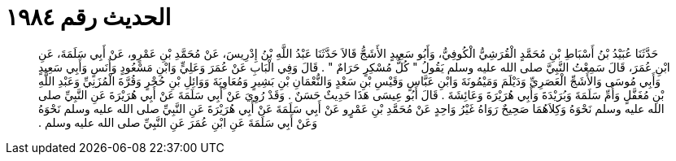 
= الحديث رقم ١٩٨٤

[quote.hadith]
حَدَّثَنَا عُبَيْدُ بْنُ أَسْبَاطِ بْنِ مُحَمَّدٍ الْقُرَشِيُّ الْكُوفِيُّ، وَأَبُو سَعِيدٍ الأَشَجُّ قَالاَ حَدَّثَنَا عَبْدُ اللَّهِ بْنُ إِدْرِيسَ، عَنْ مُحَمَّدِ بْنِ عَمْرٍو، عَنْ أَبِي سَلَمَةَ، عَنِ ابْنِ عُمَرَ، قَالَ سَمِعْتُ النَّبِيَّ صلى الله عليه وسلم يَقُولُ ‏"‏ كُلُّ مُسْكِرٍ حَرَامٌ ‏"‏ ‏.‏ قَالَ وَفِي الْبَابِ عَنْ عُمَرَ وَعَلِيٍّ وَابْنِ مَسْعُودٍ وَأَنَسٍ وَأَبِي سَعِيدٍ وَأَبِي مُوسَى وَالأَشَجِّ الْعَصَرِيِّ وَدَيْلَمَ وَمَيْمُونَةَ وَابْنِ عَبَّاسٍ وَقَيْسِ بْنِ سَعْدٍ وَالنُّعْمَانِ بْنِ بَشِيرٍ وَمُعَاوِيَةَ وَوَائِلِ بْنِ حُجْرٍ وَقُرَّةَ الْمُزَنِيِّ وَعَبْدِ اللَّهِ بْنِ مُغَفَّلٍ وَأُمِّ سَلَمَةَ وَبُرَيْدَةَ وَأَبِي هُرَيْرَةَ وَعَائِشَةَ ‏.‏ قَالَ أَبُو عِيسَى هَذَا حَدِيثٌ حَسَنٌ ‏.‏ وَقَدْ رُوِيَ عَنْ أَبِي سَلَمَةَ عَنْ أَبِي هُرَيْرَةَ عَنِ النَّبِيِّ صلى الله عليه وسلم نَحْوَهُ وَكِلاَهُمَا صَحِيحٌ رَوَاهُ غَيْرُ وَاحِدٍ عَنْ مُحَمَّدِ بْنِ عَمْرٍو عَنْ أَبِي سَلَمَةَ عَنْ أَبِي هُرَيْرَةَ عَنِ النَّبِيِّ صلى الله عليه وسلم نَحْوَهُ وَعَنْ أَبِي سَلَمَةَ عَنِ ابْنِ عُمَرَ عَنِ النَّبِيِّ صلى الله عليه وسلم ‏.‏